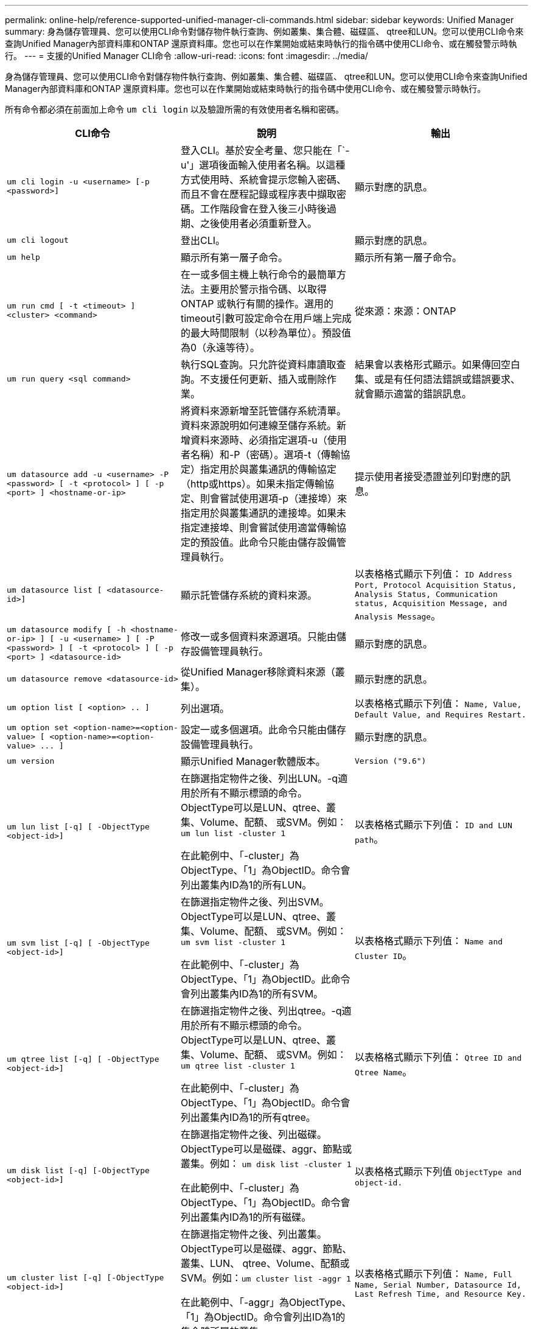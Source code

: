 ---
permalink: online-help/reference-supported-unified-manager-cli-commands.html 
sidebar: sidebar 
keywords: Unified Manager 
summary: 身為儲存管理員、您可以使用CLI命令對儲存物件執行查詢、例如叢集、集合體、磁碟區、 qtree和LUN。您可以使用CLI命令來查詢Unified Manager內部資料庫和ONTAP 還原資料庫。您也可以在作業開始或結束時執行的指令碼中使用CLI命令、或在觸發警示時執行。 
---
= 支援的Unified Manager CLI命令
:allow-uri-read: 
:icons: font
:imagesdir: ../media/


[role="lead"]
身為儲存管理員、您可以使用CLI命令對儲存物件執行查詢、例如叢集、集合體、磁碟區、 qtree和LUN。您可以使用CLI命令來查詢Unified Manager內部資料庫和ONTAP 還原資料庫。您也可以在作業開始或結束時執行的指令碼中使用CLI命令、或在觸發警示時執行。

所有命令都必須在前面加上命令 `um cli login` 以及驗證所需的有效使用者名稱和密碼。

[cols="1a,1a,1a"]
|===
| CLI命令 | 說明 | 輸出 


 a| 
`um cli login -u <username> [-p <password>]`
 a| 
登入CLI。基於安全考量、您只能在「`-u'」選項後面輸入使用者名稱。以這種方式使用時、系統會提示您輸入密碼、而且不會在歷程記錄或程序表中擷取密碼。工作階段會在登入後三小時後過期、之後使用者必須重新登入。
 a| 
顯示對應的訊息。



 a| 
`um cli logout`
 a| 
登出CLI。
 a| 
顯示對應的訊息。



 a| 
`um help`
 a| 
顯示所有第一層子命令。
 a| 
顯示所有第一層子命令。



 a| 
`um run cmd [ -t <timeout> ] <cluster> <command>`
 a| 
在一或多個主機上執行命令的最簡單方法。主要用於警示指令碼、以取得ONTAP 或執行有關的操作。選用的timeout引數可設定命令在用戶端上完成的最大時間限制（以秒為單位）。預設值為0（永遠等待）。
 a| 
從來源：來源：ONTAP



 a| 
`um run query <sql command>`
 a| 
執行SQL查詢。只允許從資料庫讀取查詢。不支援任何更新、插入或刪除作業。
 a| 
結果會以表格形式顯示。如果傳回空白集、或是有任何語法錯誤或錯誤要求、就會顯示適當的錯誤訊息。



 a| 
`um datasource add -u <username> -P <password> [ -t <protocol> ] [ -p <port> ] <hostname-or-ip>`
 a| 
將資料來源新增至託管儲存系統清單。資料來源說明如何連線至儲存系統。新增資料來源時、必須指定選項-u（使用者名稱）和-P（密碼）。選項-t（傳輸協定）指定用於與叢集通訊的傳輸協定（http或https）。如果未指定傳輸協定、則會嘗試使用選項-p（連接埠）來指定用於與叢集通訊的連接埠。如果未指定連接埠、則會嘗試使用適當傳輸協定的預設值。此命令只能由儲存設備管理員執行。
 a| 
提示使用者接受憑證並列印對應的訊息。



 a| 
`um datasource list [ <datasource-id>]`
 a| 
顯示託管儲存系統的資料來源。
 a| 
以表格格式顯示下列值： `ID Address Port, Protocol Acquisition Status, Analysis Status, Communication status, Acquisition Message, and Analysis Message`。



 a| 
`um datasource modify [ -h <hostname-or-ip> ] [ -u <username> ] [ -P <password> ] [ -t <protocol> ] [ -p <port> ] <datasource-id>`
 a| 
修改一或多個資料來源選項。只能由儲存設備管理員執行。
 a| 
顯示對應的訊息。



 a| 
`um datasource remove <datasource-id>`
 a| 
從Unified Manager移除資料來源（叢集）。
 a| 
顯示對應的訊息。



 a| 
`um option list [ <option> .. ]`
 a| 
列出選項。
 a| 
以表格格式顯示下列值： `Name, Value, Default Value, and Requires Restart.`



 a| 
`+um option set <option-name>=<option-value> [ <option-name>=<option-value> ... ]+`
 a| 
設定一或多個選項。此命令只能由儲存設備管理員執行。
 a| 
顯示對應的訊息。



 a| 
`um version`
 a| 
顯示Unified Manager軟體版本。
 a| 
`Version ("9.6")`



 a| 
`um lun list [-q] [ -ObjectType <object-id>]`
 a| 
在篩選指定物件之後、列出LUN。-q適用於所有不顯示標頭的命令。ObjectType可以是LUN、qtree、叢集、Volume、配額、 或SVM。例如： `um lun list -cluster 1`

在此範例中、「-cluster」為ObjectType、「1」為ObjectID。命令會列出叢集內ID為1的所有LUN。
 a| 
以表格格式顯示下列值： `ID and LUN path`。



 a| 
`um svm list [-q] [ -ObjectType <object-id>]`
 a| 
在篩選指定物件之後、列出SVM。ObjectType可以是LUN、qtree、叢集、Volume、配額、 或SVM。例如： `um svm list -cluster 1`

在此範例中、「-cluster」為ObjectType、「1」為ObjectID。此命令會列出叢集內ID為1的所有SVM。
 a| 
以表格格式顯示下列值： `Name and Cluster ID`。



 a| 
`um qtree list [-q] [ -ObjectType <object-id>]`
 a| 
在篩選指定物件之後、列出qtree。-q適用於所有不顯示標頭的命令。ObjectType可以是LUN、qtree、叢集、Volume、配額、 或SVM。例如： `um qtree list -cluster 1`

在此範例中、「-cluster」為ObjectType、「1」為ObjectID。命令會列出叢集內ID為1的所有qtree。
 a| 
以表格格式顯示下列值： `Qtree ID and Qtree Name`。



 a| 
`um disk list [-q] [-ObjectType <object-id>]`
 a| 
在篩選指定物件之後、列出磁碟。ObjectType可以是磁碟、aggr、節點或叢集。例如： `um disk list -cluster 1`

在此範例中、「-cluster」為ObjectType、「1」為ObjectID。命令會列出叢集內ID為1的所有磁碟。
 a| 
以表格格式顯示下列值 `ObjectType and object-id.`



 a| 
`um cluster list [-q] [-ObjectType <object-id>]`
 a| 
在篩選指定物件之後、列出叢集。ObjectType可以是磁碟、aggr、節點、叢集、LUN、 qtree、Volume、配額或SVM。例如：``um cluster list -aggr 1``

在此範例中、「-aggr」為ObjectType、「1」為ObjectID。命令會列出ID為1的集合體所屬的叢集。
 a| 
以表格格式顯示下列值： `Name, Full Name, Serial Number, Datasource Id, Last Refresh Time, and Resource Key.`



 a| 
`um cluster node list [-q] [-ObjectType <object-id>]`
 a| 
在篩選指定物件之後、列出叢集節點。ObjectType可以是磁碟、aggr、節點或叢集。例如： `um cluster node list -cluster 1`

在此範例中、「-cluster」為ObjectType、「1」為ObjectID。命令會列出叢集內ID為1的所有節點。
 a| 
以表格格式顯示下列值 `Name and Cluster ID.`



 a| 
`um volume list [-q] [-ObjectType <object-id>]`
 a| 
在篩選指定物件之後、列出磁碟區。ObjectType可以是LUN、qtree、叢集、Volume、配額、 SVM或Aggregate。例如： `um volume list -cluster 1`

在此範例中、「-cluster」為ObjectType、「1」為ObjectID。命令會列出叢集內ID為1的所有磁碟區。
 a| 
以表格格式顯示下列值 `Volume ID and Volume Name.`



 a| 
`um quota user list [-q] [-ObjectType <object-id>]`
 a| 
列出篩選指定物件後的配額使用者。ObjectType可以是qtree、叢集、Volume、配額或SVM。例如： `um quota user list -cluster 1`

在此範例中、「-cluster」為ObjectType、「1」為ObjectID。此命令會列出叢集內ID為1的所有配額使用者。
 a| 
以表格格式顯示下列值 `ID, Name, SID and Email.`



 a| 
`um aggr list [-q] [-ObjectType <object-id>]`
 a| 
在篩選指定物件之後、列出集合體。ObjectType可以是磁碟、aggr、節點、叢集或Volume。例如： `um aggr list -cluster 1`

在此範例中、「-cluster」為ObjectType、「1」為ObjectID。命令會列出叢集內ID為1的所有集合體。
 a| 
以表格格式顯示下列值 `Aggr ID, and Aggr Name.`



 a| 
`um event ack <event-ids>`
 a| 
確認一或多個事件。
 a| 
顯示對應的訊息。



 a| 
`um event resolve <event-ids>`
 a| 
解決一或多個事件。
 a| 
顯示對應的訊息。



 a| 
`um event assign -u <username> <event-id>`
 a| 
將事件指派給使用者。
 a| 
顯示對應的訊息。



 a| 
`um event list [ -s <source> ] [ -S <event-state-filter-list>.. ] [ <event-id> .. ]`
 a| 
列出系統或使用者所產生的事件。根據來源、狀態和ID篩選事件。
 a| 
以表格格式顯示下列值 `Source, Source type, Name, Severity, State, User and Timestamp.`



 a| 
`um backup restore -f <backup_file_path_and_name>`
 a| 
使用.7z檔案還原資料庫備份。
 a| 
顯示對應的訊息。

|===